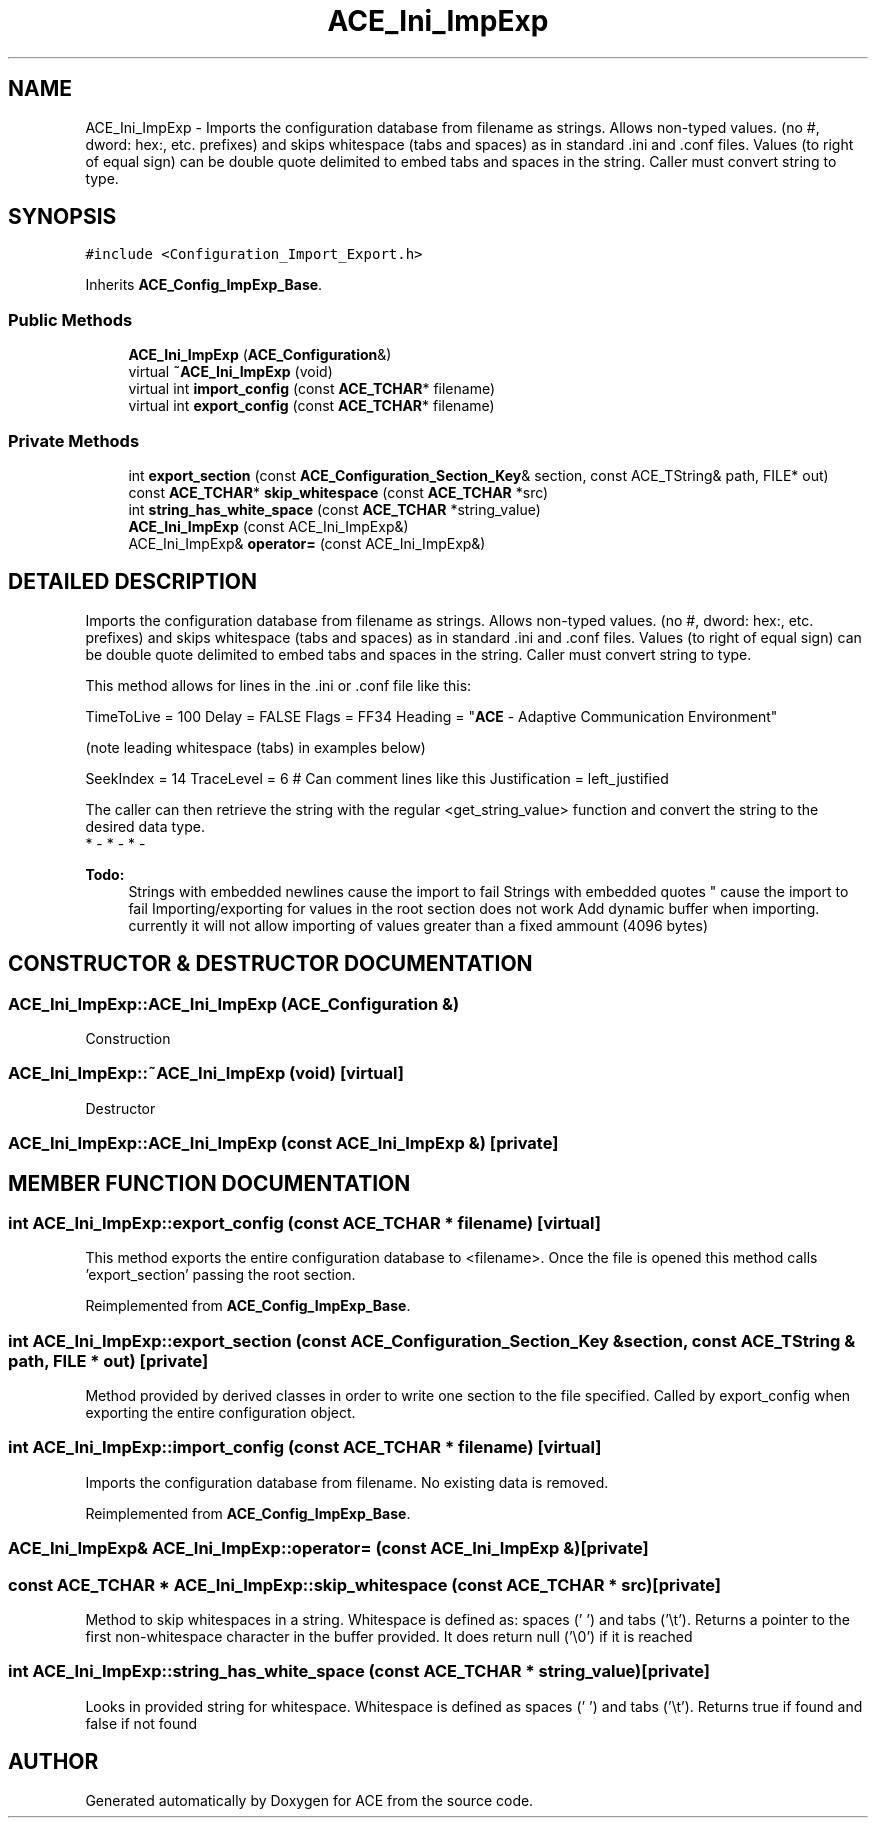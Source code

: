 .TH ACE_Ini_ImpExp 3 "5 Oct 2001" "ACE" \" -*- nroff -*-
.ad l
.nh
.SH NAME
ACE_Ini_ImpExp \- Imports the configuration database from filename as strings. Allows non-typed values. (no #, dword: hex:, etc. prefixes) and skips whitespace (tabs and spaces) as in standard .ini and .conf files. Values (to right of equal sign) can be double quote delimited to embed tabs and spaces in the string. Caller must convert string to type. 
.SH SYNOPSIS
.br
.PP
\fC#include <Configuration_Import_Export.h>\fR
.PP
Inherits \fBACE_Config_ImpExp_Base\fR.
.PP
.SS Public Methods

.in +1c
.ti -1c
.RI "\fBACE_Ini_ImpExp\fR (\fBACE_Configuration\fR&)"
.br
.ti -1c
.RI "virtual \fB~ACE_Ini_ImpExp\fR (void)"
.br
.ti -1c
.RI "virtual int \fBimport_config\fR (const \fBACE_TCHAR\fR* filename)"
.br
.ti -1c
.RI "virtual int \fBexport_config\fR (const \fBACE_TCHAR\fR* filename)"
.br
.in -1c
.SS Private Methods

.in +1c
.ti -1c
.RI "int \fBexport_section\fR (const \fBACE_Configuration_Section_Key\fR& section, const ACE_TString& path, FILE* out)"
.br
.ti -1c
.RI "const \fBACE_TCHAR\fR* \fBskip_whitespace\fR (const \fBACE_TCHAR\fR *src)"
.br
.ti -1c
.RI "int \fBstring_has_white_space\fR (const \fBACE_TCHAR\fR *string_value)"
.br
.ti -1c
.RI "\fBACE_Ini_ImpExp\fR (const ACE_Ini_ImpExp&)"
.br
.ti -1c
.RI "ACE_Ini_ImpExp& \fBoperator=\fR (const ACE_Ini_ImpExp&)"
.br
.in -1c
.SH DETAILED DESCRIPTION
.PP 
Imports the configuration database from filename as strings. Allows non-typed values. (no #, dword: hex:, etc. prefixes) and skips whitespace (tabs and spaces) as in standard .ini and .conf files. Values (to right of equal sign) can be double quote delimited to embed tabs and spaces in the string. Caller must convert string to type.
.PP
.PP
 This method allows for lines in the .ini or .conf file like this:
.PP
TimeToLive = 100 Delay = FALSE Flags = FF34 Heading = "\fBACE\fR - Adaptive Communication Environment"
.PP
(note leading whitespace (tabs) in examples below)
.PP
SeekIndex = 14 TraceLevel = 6 # Can comment lines like this Justification = left_justified
.PP
The caller can then retrieve the string with the regular <get_string_value> function and convert the string to the desired data type.
.PP
.TP
* - * - * - 
.PP
\fB\fBTodo: \fR\fR
.in +1c
 Strings with embedded newlines cause the import to fail Strings with embedded quotes " cause the import to fail Importing/exporting for values in the root section does not work Add dynamic buffer when importing. currently it will not allow importing of values greater than a fixed ammount (4096 bytes)  
.PP
.SH CONSTRUCTOR & DESTRUCTOR DOCUMENTATION
.PP 
.SS ACE_Ini_ImpExp::ACE_Ini_ImpExp (\fBACE_Configuration\fR &)
.PP
Construction 
.SS ACE_Ini_ImpExp::~ACE_Ini_ImpExp (void)\fC [virtual]\fR
.PP
Destructor 
.SS ACE_Ini_ImpExp::ACE_Ini_ImpExp (const ACE_Ini_ImpExp &)\fC [private]\fR
.PP
.SH MEMBER FUNCTION DOCUMENTATION
.PP 
.SS int ACE_Ini_ImpExp::export_config (const \fBACE_TCHAR\fR * filename)\fC [virtual]\fR
.PP
This method exports the entire configuration database to <filename>. Once the file is opened this method calls 'export_section' passing  the root section. 
.PP
Reimplemented from \fBACE_Config_ImpExp_Base\fR.
.SS int ACE_Ini_ImpExp::export_section (const \fBACE_Configuration_Section_Key\fR & section, const ACE_TString & path, FILE * out)\fC [private]\fR
.PP
Method provided by derived classes in order to write one section to the file specified. Called by export_config when exporting the entire configuration object. 
.SS int ACE_Ini_ImpExp::import_config (const \fBACE_TCHAR\fR * filename)\fC [virtual]\fR
.PP
Imports the configuration database from filename.  No existing data is removed. 
.PP
Reimplemented from \fBACE_Config_ImpExp_Base\fR.
.SS ACE_Ini_ImpExp& ACE_Ini_ImpExp::operator= (const ACE_Ini_ImpExp &)\fC [private]\fR
.PP
.SS const \fBACE_TCHAR\fR * ACE_Ini_ImpExp::skip_whitespace (const \fBACE_TCHAR\fR * src)\fC [private]\fR
.PP
Method to skip whitespaces in a string. Whitespace is defined as: spaces (' ') and tabs ('\\t').  Returns a pointer to the first non-whitespace character in the  buffer provided. It does return null ('\\0') if it is reached 
.SS int ACE_Ini_ImpExp::string_has_white_space (const \fBACE_TCHAR\fR * string_value)\fC [private]\fR
.PP
Looks in provided string for whitespace. Whitespace is defined as spaces (' ') and tabs ('\\t').  Returns true if found and false if not found 

.SH AUTHOR
.PP 
Generated automatically by Doxygen for ACE from the source code.